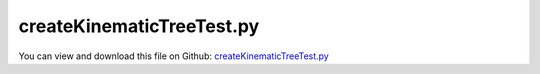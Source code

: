 
.. _testmodels-createkinematictreetest:

**************************
createKinematicTreeTest.py
**************************

You can view and download this file on Github: `createKinematicTreeTest.py <https://github.com/jgerstmayr/EXUDYN/tree/master/main/pythonDev/TestModels/createKinematicTreeTest.py>`_

.. code-block:: python
   :linenos:

   #+++++++++++++++++++++++++++++++++++++++++++++++++++++++++++++++++++++++++++++
   # This is an EXUDYN example
   #
   # Details:  Model of a four bar mechanism under gravity
   #           Used as test case for CreateKinematicTree
   #
   # Author:   Johannes Gerstmayr
   # Date:     2025-06-5
   #
   # Copyright:This file is part of Exudyn. Exudyn is free software. You can redistribute it and/or modify it under the terms of the Exudyn license. See 'LICENSE.txt' for more details.
   #
   #+++++++++++++++++++++++++++++++++++++++++++++++++++++++++++++++++++++++++++++
   
   import exudyn as exu
   from exudyn.utilities import *
   import exudyn.graphics as graphics
   import numpy as np
   
   #import exudyn.rigidBodyUtilities as erb
   #from exudyn.rigidBodyUtilities import HT0, HT2rotationMatrix, HT2translation
   
   useGraphics = True #without test
   #+++++++++++++++++++++++++++++++++++++++++++++++++++++++++++
   #you can erase the following lines and all exudynTestGlobals related operations if this is not intended to be used as TestModel:
   try: #only if called from test suite
       from modelUnitTests import exudynTestGlobals #for globally storing test results
       useGraphics = exudynTestGlobals.useGraphics
   except:
       class ExudynTestGlobals:
           pass
       exudynTestGlobals = ExudynTestGlobals()
   #+++++++++++++++++++++++++++++++++++++++++++++++++++++++++++
   
   
   
   
   # create empty system
   SC = exu.SystemContainer() # sc = systems container
   mbs = SC.AddSystem() # mbs = multibodysystem
   
   
   
   L1 = 0.8
   L2 = 0.5
   L3 = 0.3
   w = 0.05
   
   ground = mbs.CreateGround(referencePosition=[L2,L1-L3,0],
                             graphicsDataList=[graphics.CheckerBoard(size=4)])
   
   #link with reference point at [0,0,0], COM at [0.5*L1,0,0]
   link0Inertia = InertiaCuboid(density=1000, sideLengths=[L1,w,w]) #w.r.t. center of mass = [0,0,0]
   link0Inertia = link0Inertia.Translated([0.5*L1,0,0]) #COM at [0.5*L1,0,0]
   
   
   pdControl = (2e4,4e2)
   #create tree links:
   link0 = TreeLink(linkInertia=link0Inertia,
                    jointType=exu.JointType.RevoluteZ,
                    jointHT=HTtranslate([0,0,0.5]),
                    PDcontrol=pdControl,
                    )
   link1 = TreeLink(linkInertia=link0Inertia,
                    jointType=exu.JointType.RevoluteY,
                    jointHT=HTtranslate([0.5,0,0.]),
                    PDcontrol=pdControl
                    )
   #create kinematic tree:
   oKT0 = mbs.CreateKinematicTree(
                                 initialCoordinates=[pi,-0.5*pi],
                                 listOfTreeLinks=[link0, link1],
                                 colors=[graphics.color.blue,graphics.color.red],
                                 gravity=[0,0,-9.81],
                                 baseOffset=[1,0.5,0.],
                                 linkRoundness=1,
                                 )
   
   #%%++++++++++++++++++++++++++++++++++++++++++++++++++++++++++++++++
   #create tree links
   link0 = TreeLink(linkInertia=link0Inertia,
                    jointType=exu.JointType.PrismaticX,
                    parent=-1,
                    jointHT=HTtranslate([0,0,0.1]),
                    PDcontrol=(10*pdControl[0],10*pdControl[1]),
                    )
   
   link1 = TreeLink(linkInertia=link0Inertia,
                    jointType=exu.JointType.RevoluteZ,
                    parent=0,
                    jointHT=HTtranslate([-0.25,0,0.4]),
                    PDcontrol=pdControl,
                    )
   link2 = TreeLink(linkInertia=link0Inertia,
                    jointType=exu.JointType.RevoluteZ,
                    parent=0,
                    jointHT=HTtranslate([0.25,0,0.4]),
                    PDcontrol=pdControl,
                    )
   link3 = TreeLink(linkInertia=link0Inertia,
                    jointType=exu.JointType.RevoluteX,
                    parent=1,
                    jointHT=HTtranslate([0,0.5,0.]),
                    PDcontrol=pdControl
                    )
   link4 = TreeLink(linkInertia=link0Inertia,
                    jointType=exu.JointType.RevoluteX,
                    parent=3,
                    jointHT=HTtranslate([0,0.5,0.]),
                    PDcontrol=pdControl
                    )
   
   link5 = TreeLink(linkInertia=link0Inertia,
                    jointType=exu.JointType.RevoluteX,
                    parent=2,
                    jointHT=HTtranslate([0,0.5,0.]),
                    PDcontrol=pdControl
                    )
                    
   link6 = TreeLink(linkInertia=link0Inertia,
                    jointType=exu.JointType.RevoluteX,
                    parent=5,
                    jointHT=HTtranslate([0,0.5,0.]),
                    PDcontrol=pdControl
                    )
   
   #create kinematic tree:
   oKT1 = mbs.CreateKinematicTree(
                                 initialCoordinates=[0.1, 0.125*pi,-0.125*pi]+[0]*4,
                                 listOfTreeLinks=[link0, link1, link2, link3, link4, link5, link6],
                                 colors=[graphics.color.orange]+[graphics.color.blue,graphics.color.red]*3,
                                 #gravity=[0,0,-9.81],
                                 baseOffset=[-1,-0.5,0.],
                                 linkRoundness=0.5,
                                 baseGraphicsDataList=[graphics.Cylinder(pAxis=[-0.5,0,0.05],vAxis=[1,0,0],radius=0.05,
                                                                      color=graphics.color.dodgerblue)]
                                 )
   
   def PreStepUserFunction(mbs, t):
       u = mbs.GetObjectParameter(oKT1,'jointPositionOffsetVector')
       u[0] = SmoothStep(t, 0.1, 0.2, 0, 0.25)
       u[1] = SmoothStep(t, 0.2, 0.3, 0, 0.25*pi)
       u[2] = SmoothStep(t, 0.2, 0.3, 0, -0.25*pi)
       u[3] = SmoothStep(t, 0.4, 0.5, 0, 0.5*pi)
       u[4] = SmoothStep(t, 0.6, 0.7, 0, 0.5*pi)
       u[5] = SmoothStep(t, 0.8, 0.9, 0, 0.5*pi)
       u[6] = SmoothStep(t, 1.0, 1.1, 0, 0.5*pi)
       mbs.SetObjectParameter(oKT1,'jointPositionOffsetVector',u)
       return True
   
   mbs.SetPreStepUserFunction(PreStepUserFunction)
   
   
   tEnd = 1.2
   stepSize = 4e-3
   mbs.Assemble()
   
   simulationSettings = exu.SimulationSettings()
   simulationSettings.solutionSettings.writeSolutionToFile=True
   simulationSettings.solutionSettings.solutionWritePeriod=0.004
   simulationSettings.timeIntegration.numberOfSteps = tEnd/stepSize
   simulationSettings.timeIntegration.endTime = tEnd
   simulationSettings.timeIntegration.verboseMode = 1
   #simulationSettings.timeIntegration.simulateInRealtime = True
   
   SC.visualizationSettings.general.drawWorldBasis = True
   SC.visualizationSettings.openGL.shadow = 0.25
   SC.visualizationSettings.openGL.multiSampling = 4
   SC.visualizationSettings.window.renderWindowSize=[1600,1200]
   
   if useGraphics:
       SC.renderer.Start()
       if 'renderState' in exu.sys:
           SC.renderer.SetState(exu.sys['renderState'])
       SC.renderer.DoIdleTasks()
   
   mbs.SolveDynamic(simulationSettings)
   
   if useGraphics:
       SC.renderer.Stop()
       
       mbs.SolutionViewer()
   
   #+++++++++++++++++++++++++++++++++++++++++++++++++++++++++++
   ode2 = mbs.systemData.GetODE2Coordinates()
   
   u = np.linalg.norm(ode2)
   exu.Print('solution of createKinematicTreeTest=',u) 
   
   exudynTestGlobals.testResult = u
   #+++++++++++++++++++++++++++++++++++++++++++++++++++++++++++
   
   


